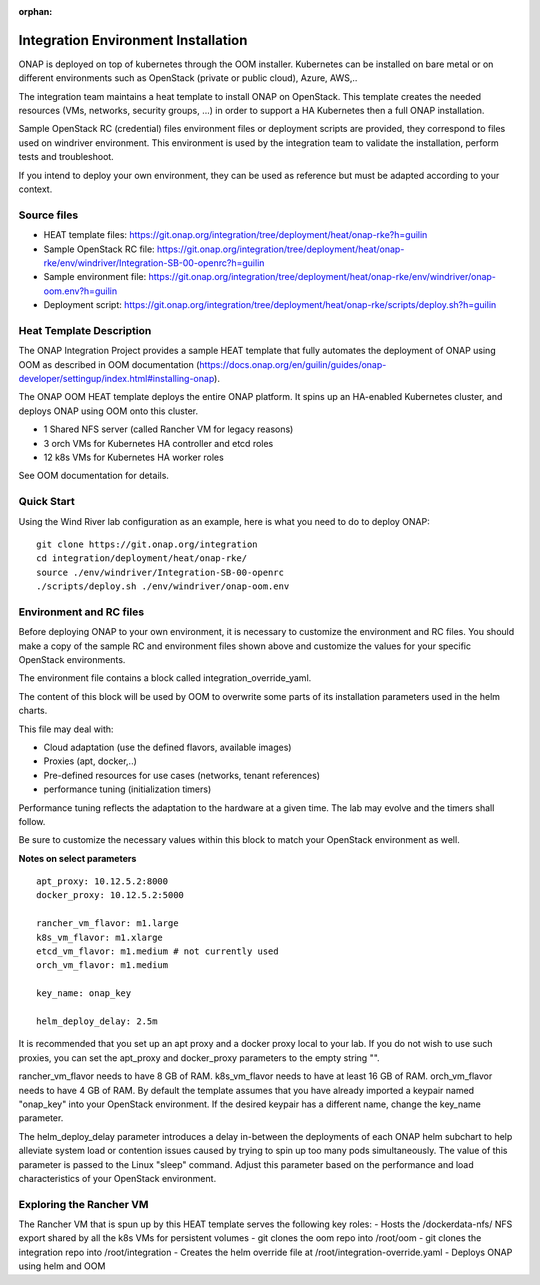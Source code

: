 .. _integration-installation:

:orphan:

Integration Environment Installation
-------------------------------------

ONAP is deployed on top of kubernetes through the OOM installer.
Kubernetes can be installed on bare metal or on different environments such as
OpenStack (private or public cloud), Azure, AWS,..

The integration team maintains a heat template to install ONAP on OpenStack.
This template creates the needed resources (VMs, networks, security groups,
...) in order to support a HA Kubernetes then a full ONAP installation.

Sample OpenStack RC (credential) files environment files or deployment scripts
are provided, they correspond to files used on windriver environment.
This environment is used by the integration team to validate the installation,
perform tests and troubleshoot.

If you intend to deploy your own environment, they can be used as reference but
must be adapted according to your context.

Source files
~~~~~~~~~~~~

- HEAT template files: https://git.onap.org/integration/tree/deployment/heat/onap-rke?h=guilin
- Sample OpenStack RC file: https://git.onap.org/integration/tree/deployment/heat/onap-rke/env/windriver/Integration-SB-00-openrc?h=guilin
- Sample environment file: https://git.onap.org/integration/tree/deployment/heat/onap-rke/env/windriver/onap-oom.env?h=guilin
- Deployment script: https://git.onap.org/integration/tree/deployment/heat/onap-rke/scripts/deploy.sh?h=guilin


Heat Template Description
~~~~~~~~~~~~~~~~~~~~~~~~~

The ONAP Integration Project provides a sample HEAT template that
fully automates the deployment of ONAP using OOM as described in
OOM documentation (https://docs.onap.org/en/guilin/guides/onap-developer/settingup/index.html#installing-onap).

The ONAP OOM HEAT template deploys the entire ONAP platform.  It spins
up an HA-enabled Kubernetes cluster, and deploys ONAP using OOM onto
this cluster.

- 1 Shared NFS server (called Rancher VM for legacy reasons)
- 3 orch VMs for Kubernetes HA controller and etcd roles
- 12 k8s VMs for Kubernetes HA worker roles

See OOM documentation for details.


Quick Start
~~~~~~~~~~~

Using the Wind River lab configuration as an example, here is what
you need to do to deploy ONAP:

::

   git clone https://git.onap.org/integration
   cd integration/deployment/heat/onap-rke/
   source ./env/windriver/Integration-SB-00-openrc
   ./scripts/deploy.sh ./env/windriver/onap-oom.env


Environment and RC files
~~~~~~~~~~~~~~~~~~~~~~~~

Before deploying ONAP to your own environment, it is necessary to
customize the environment and RC files.  You should make a copy of the
sample RC and environment files shown above and customize the values
for your specific OpenStack environments.

The environment file contains a block called integration_override_yaml.

The content of this block will be used by OOM to overwrite some parts of its
installation parameters used in the helm charts.

This file may deal with:

* Cloud adaptation (use the defined flavors, available images)
* Proxies (apt, docker,..)
* Pre-defined resources for use cases (networks, tenant references)
* performance tuning (initialization timers)

Performance tuning reflects the adaptation to the hardware at a given time.
The lab may evolve and the timers shall follow.

Be sure to customize the necessary values within this block to match your
OpenStack environment as well.

**Notes on select parameters**

::

   apt_proxy: 10.12.5.2:8000
   docker_proxy: 10.12.5.2:5000

   rancher_vm_flavor: m1.large
   k8s_vm_flavor: m1.xlarge
   etcd_vm_flavor: m1.medium # not currently used
   orch_vm_flavor: m1.medium

   key_name: onap_key

   helm_deploy_delay: 2.5m

It is recommended that you set up an apt proxy and a docker proxy
local to your lab.  If you do not wish to use such proxies, you can
set the apt_proxy and docker_proxy parameters to the empty string "".

rancher_vm_flavor needs to have 8 GB of RAM.
k8s_vm_flavor needs to have at least 16 GB of RAM.
orch_vm_flavor needs to have 4 GB of RAM.
By default the template assumes that you have already imported a
keypair named "onap_key" into your OpenStack environment.  If the
desired keypair has a different name, change the key_name parameter.

The helm_deploy_delay parameter introduces a delay in-between the
deployments of each ONAP helm subchart to help alleviate system load or
contention issues caused by trying to spin up too many pods
simultaneously.  The value of this parameter is passed to the Linux
"sleep" command.  Adjust this parameter based on the performance and
load characteristics of your OpenStack environment.


Exploring the Rancher VM
~~~~~~~~~~~~~~~~~~~~~~~~

The Rancher VM that is spun up by this HEAT template serves the
following key roles:
- Hosts the /dockerdata-nfs/ NFS export shared by all the k8s VMs for persistent volumes
- git clones the oom repo into /root/oom
- git clones the integration repo into /root/integration
- Creates the helm override file at /root/integration-override.yaml
- Deploys ONAP using helm and OOM
